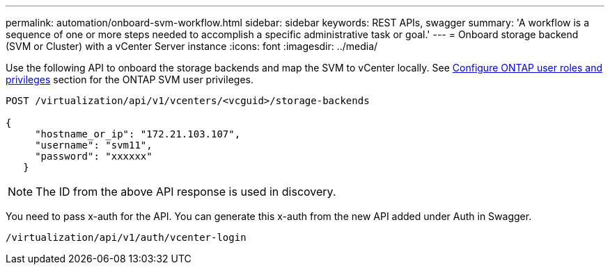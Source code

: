 ---
permalink: automation/onboard-svm-workflow.html
sidebar: sidebar
keywords: REST APIs, swagger
summary: 'A workflow is a sequence of one or more steps needed to accomplish a specific administrative task or goal.'
---
= Onboard storage backend (SVM or Cluster) with a vCenter Server instance
:icons: font
:imagesdir: ../media/

[.lead]
Use the following API to onboard the storage backends and map the SVM to vCenter locally.  See link:../configure/configure-user-role-and-privileges.html[Configure ONTAP user roles and privileges] section for the ONTAP SVM user privileges. 

----
POST /virtualization/api/v1/vcenters/<vcguid>/storage-backends

{
     "hostname_or_ip": "172.21.103.107",
     "username": "svm11",
     "password": "xxxxxx"
   }
----
[NOTE]
The ID from the above API response is used in discovery.

You need to pass x-auth for the API. You can generate this x-auth from the new API added under Auth in Swagger.
----
/virtualization/api/v1/auth/vcenter-login
----